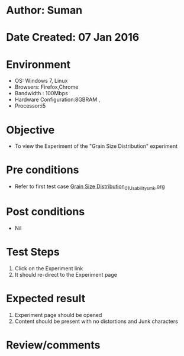 * Author: Suman
* Date Created: 07 Jan 2016
* Environment
  - OS: Windows 7, Linux
  - Browsers: Firefox,Chrome
  - Bandwidth : 100Mbps
  - Hardware Configuration:8GBRAM , 
  - Processor:i5

* Objective
  - To view the Experiment of the "Grain Size Distribution" experiment

* Pre conditions
  - Refer to first test case [[https://github.com/Virtual-Labs/soil-mechanics-and-foundation-engineering-iiith/blob/master/test-cases/integration_test-cases/Grain Size Distribution/Grain Size Distribution_01_Usability_smk.org][Grain Size Distribution_01_Usability_smk.org]]

* Post conditions
  - Nil
* Test Steps
  1. Click on the Experiment link 
  2. It should re-direct to the Experiment page

* Expected result
  1. Experiment page should be opened
  2. Content should be present with no distortions and Junk characters

* Review/comments


